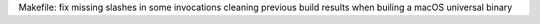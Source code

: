 Makefile: fix missing slashes in some invocations cleaning previous build results when builing a macOS universal binary